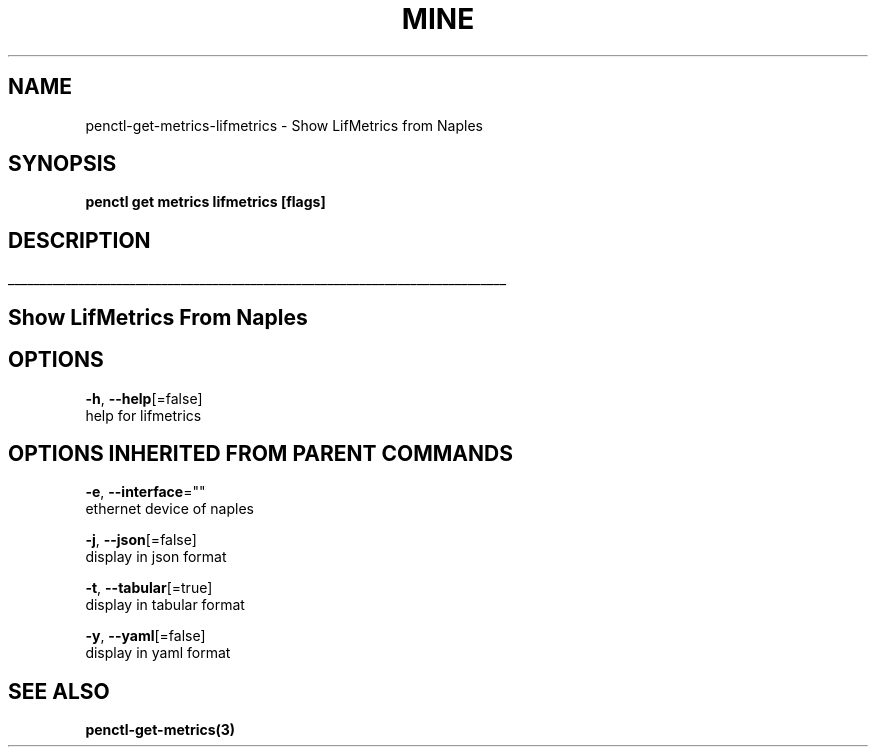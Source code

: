 .TH "MINE" "3" "Nov 2018" "Auto generated by spf13/cobra" "" 
.nh
.ad l


.SH NAME
.PP
penctl\-get\-metrics\-lifmetrics \- Show LifMetrics from Naples


.SH SYNOPSIS
.PP
\fBpenctl get metrics lifmetrics [flags]\fP


.SH DESCRIPTION
.ti 0
\l'\n(.lu'

.SH Show LifMetrics From Naples

.SH OPTIONS
.PP
\fB\-h\fP, \fB\-\-help\fP[=false]
    help for lifmetrics


.SH OPTIONS INHERITED FROM PARENT COMMANDS
.PP
\fB\-e\fP, \fB\-\-interface\fP=""
    ethernet device of naples

.PP
\fB\-j\fP, \fB\-\-json\fP[=false]
    display in json format

.PP
\fB\-t\fP, \fB\-\-tabular\fP[=true]
    display in tabular format

.PP
\fB\-y\fP, \fB\-\-yaml\fP[=false]
    display in yaml format


.SH SEE ALSO
.PP
\fBpenctl\-get\-metrics(3)\fP
